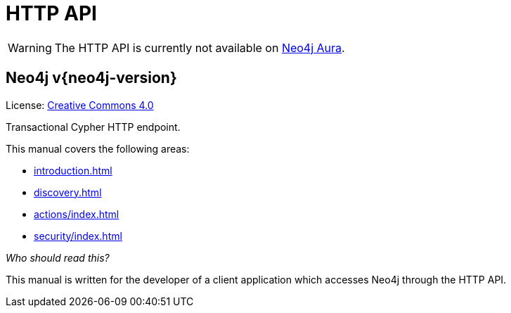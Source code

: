 :description: This is the manual for the HTTP API, Neo4j version {neo4j-version}.

[[http-api]]
= HTTP API

[WARNING]
====
The HTTP API is currently not available on link:{neo4j-docs-base-uri}/aura[Neo4j Aura].
====

[discrete]
== Neo4j  v{neo4j-version}

ifndef::backend-pdf[]
License: link:{common-license-page-uri}[Creative Commons 4.0]
endif::[]

ifdef::backend-pdf[]
License: Creative Commons 4.0
endif::[]

Transactional Cypher HTTP endpoint.

This manual covers the following areas:

* xref:introduction.adoc[]
* xref:discovery.adoc[]
* xref:actions/index.adoc[]
* xref:security/index.adoc[]

_Who should read this?_

This manual is written for the developer of a client application which accesses Neo4j through the HTTP API.

